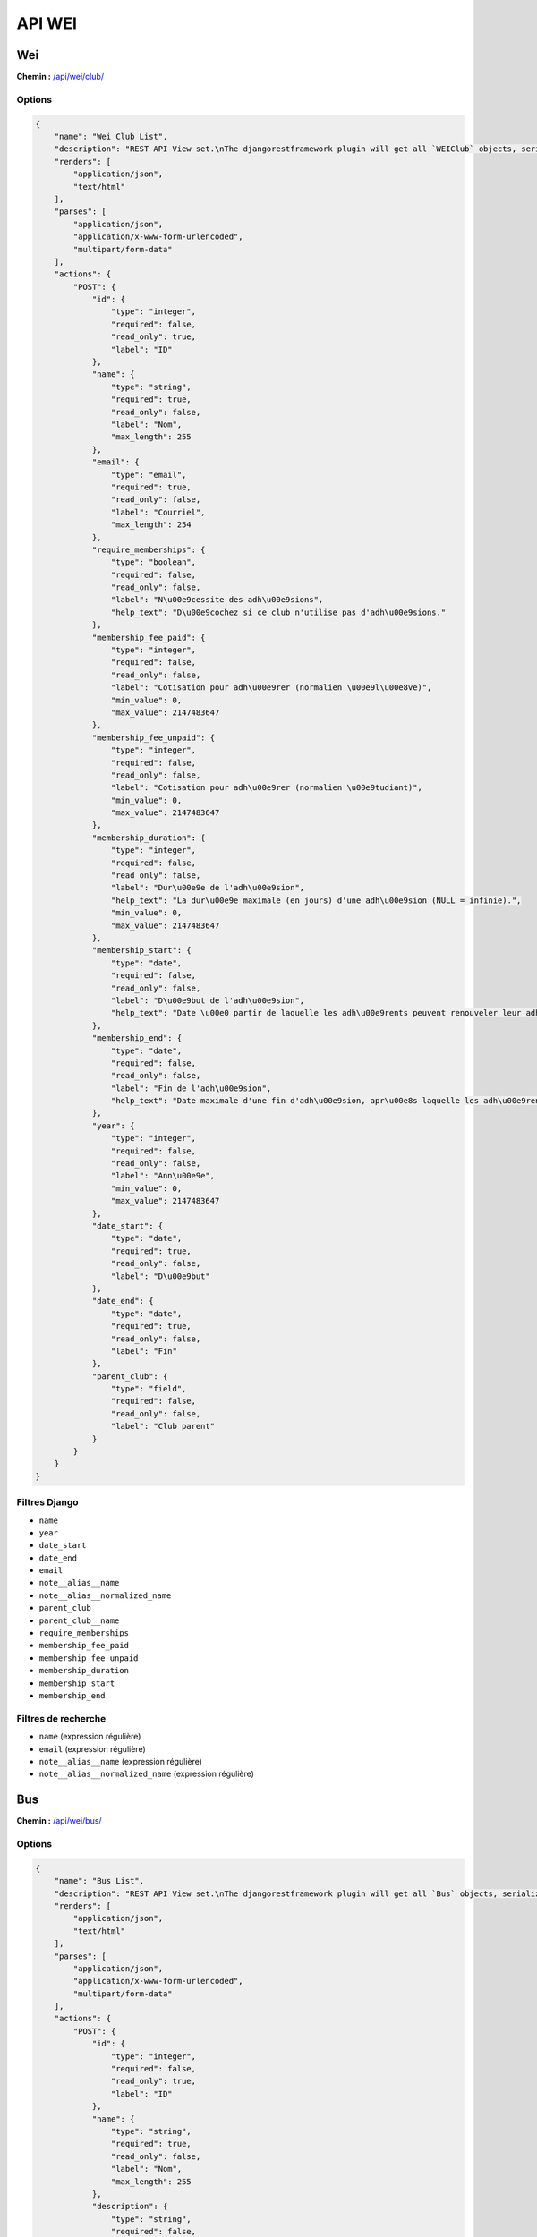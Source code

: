 API WEI
=======

Wei
---

**Chemin :** `/api/wei/club/ <https://note.crans.org/api/wei/club/>`_

Options
~~~~~~~

.. code:: json

  {
      "name": "Wei Club List",
      "description": "REST API View set.\nThe djangorestframework plugin will get all `WEIClub` objects, serialize it to JSON with the given serializer,\nthen render it on /api/wei/club/",
      "renders": [
          "application/json",
          "text/html"
      ],
      "parses": [
          "application/json",
          "application/x-www-form-urlencoded",
          "multipart/form-data"
      ],
      "actions": {
          "POST": {
              "id": {
                  "type": "integer",
                  "required": false,
                  "read_only": true,
                  "label": "ID"
              },
              "name": {
                  "type": "string",
                  "required": true,
                  "read_only": false,
                  "label": "Nom",
                  "max_length": 255
              },
              "email": {
                  "type": "email",
                  "required": true,
                  "read_only": false,
                  "label": "Courriel",
                  "max_length": 254
              },
              "require_memberships": {
                  "type": "boolean",
                  "required": false,
                  "read_only": false,
                  "label": "N\u00e9cessite des adh\u00e9sions",
                  "help_text": "D\u00e9cochez si ce club n'utilise pas d'adh\u00e9sions."
              },
              "membership_fee_paid": {
                  "type": "integer",
                  "required": false,
                  "read_only": false,
                  "label": "Cotisation pour adh\u00e9rer (normalien \u00e9l\u00e8ve)",
                  "min_value": 0,
                  "max_value": 2147483647
              },
              "membership_fee_unpaid": {
                  "type": "integer",
                  "required": false,
                  "read_only": false,
                  "label": "Cotisation pour adh\u00e9rer (normalien \u00e9tudiant)",
                  "min_value": 0,
                  "max_value": 2147483647
              },
              "membership_duration": {
                  "type": "integer",
                  "required": false,
                  "read_only": false,
                  "label": "Dur\u00e9e de l'adh\u00e9sion",
                  "help_text": "La dur\u00e9e maximale (en jours) d'une adh\u00e9sion (NULL = infinie).",
                  "min_value": 0,
                  "max_value": 2147483647
              },
              "membership_start": {
                  "type": "date",
                  "required": false,
                  "read_only": false,
                  "label": "D\u00e9but de l'adh\u00e9sion",
                  "help_text": "Date \u00e0 partir de laquelle les adh\u00e9rents peuvent renouveler leur adh\u00e9sion."
              },
              "membership_end": {
                  "type": "date",
                  "required": false,
                  "read_only": false,
                  "label": "Fin de l'adh\u00e9sion",
                  "help_text": "Date maximale d'une fin d'adh\u00e9sion, apr\u00e8s laquelle les adh\u00e9rents doivent la renouveler."
              },
              "year": {
                  "type": "integer",
                  "required": false,
                  "read_only": false,
                  "label": "Ann\u00e9e",
                  "min_value": 0,
                  "max_value": 2147483647
              },
              "date_start": {
                  "type": "date",
                  "required": true,
                  "read_only": false,
                  "label": "D\u00e9but"
              },
              "date_end": {
                  "type": "date",
                  "required": true,
                  "read_only": false,
                  "label": "Fin"
              },
              "parent_club": {
                  "type": "field",
                  "required": false,
                  "read_only": false,
                  "label": "Club parent"
              }
          }
      }
  }

Filtres Django
~~~~~~~~~~~~~~

* ``name``
* ``year``
* ``date_start``
* ``date_end``
* ``email``
* ``note__alias__name``
* ``note__alias__normalized_name``
* ``parent_club``
* ``parent_club__name``
* ``require_memberships``
* ``membership_fee_paid``
* ``membership_fee_unpaid``
* ``membership_duration``
* ``membership_start``
* ``membership_end``

Filtres de recherche
~~~~~~~~~~~~~~~~~~~~

* ``name`` (expression régulière)
* ``email`` (expression régulière)
* ``note__alias__name`` (expression régulière)
* ``note__alias__normalized_name`` (expression régulière)

Bus
---

**Chemin :** `/api/wei/bus/ <https://note.crans.org/api/wei/bus/>`_

Options
~~~~~~~

.. code:: json

  {
      "name": "Bus List",
      "description": "REST API View set.\nThe djangorestframework plugin will get all `Bus` objects, serialize it to JSON with the given serializer,\nthen render it on /api/wei/bus/",
      "renders": [
          "application/json",
          "text/html"
      ],
      "parses": [
          "application/json",
          "application/x-www-form-urlencoded",
          "multipart/form-data"
      ],
      "actions": {
          "POST": {
              "id": {
                  "type": "integer",
                  "required": false,
                  "read_only": true,
                  "label": "ID"
              },
              "name": {
                  "type": "string",
                  "required": true,
                  "read_only": false,
                  "label": "Nom",
                  "max_length": 255
              },
              "description": {
                  "type": "string",
                  "required": false,
                  "read_only": false,
                  "label": "Description"
              },
              "information_json": {
                  "type": "string",
                  "required": false,
                  "read_only": false,
                  "label": "Informations sur le questionnaire",
                  "help_text": "Informations sur le sondage pour les nouveaux membres, encod\u00e9es en JSON"
              },
              "wei": {
                  "type": "field",
                  "required": true,
                  "read_only": false,
                  "label": "WEI"
              }
          }
      }
  }

Filtres Django
~~~~~~~~~~~~~~

* ``name``
* ``wei``
* ``description``

Filtres de recherche
~~~~~~~~~~~~~~~~~~~~

* ``name`` (expression régulière)
* ``wei__name`` (expression régulière)
* ``description`` (expression régulière)

Équipe de bus
-------------

**Chemin :** `/api/wei/team/ <https://note.crans.org/api/wei/team/>`_

Options
~~~~~~~

.. code:: json

  {
      "name": "Bus Team List",
      "description": "REST API View set.\nThe djangorestframework plugin will get all `BusTeam` objects, serialize it to JSON with the given serializer,\nthen render it on /api/wei/team/",
      "renders": [
          "application/json",
          "text/html"
      ],
      "parses": [
          "application/json",
          "application/x-www-form-urlencoded",
          "multipart/form-data"
      ],
      "actions": {
          "POST": {
              "id": {
                  "type": "integer",
                  "required": false,
                  "read_only": true,
                  "label": "ID"
              },
              "name": {
                  "type": "string",
                  "required": true,
                  "read_only": false,
                  "label": "Nom",
                  "max_length": 255
              },
              "color": {
                  "type": "integer",
                  "required": true,
                  "read_only": false,
                  "label": "Couleur",
                  "help_text": "La couleur du T-Shirt, stock\u00e9 sous la forme de son \u00e9quivalent num\u00e9rique",
                  "min_value": 0,
                  "max_value": 2147483647
              },
              "description": {
                  "type": "string",
                  "required": false,
                  "read_only": false,
                  "label": "Description"
              },
              "bus": {
                  "type": "field",
                  "required": true,
                  "read_only": false,
                  "label": "Bus"
              }
          }
      }
  }

Filtres Django
~~~~~~~~~~~~~~

* ``name``
* ``bus``
* ``color``
* ``description``
* ``bus__wei``

Filtres de recherche
~~~~~~~~~~~~~~~~~~~~

* ``name`` (expression régulière)
* ``bus__name`` (expression régulière)
* ``bus__wei__name`` (expression régulière)
* ``description`` (expression régulière)

Rôle au wei
-----------

**Chemin :** `/api/wei/role/ <https://note.crans.org/api/wei/role/>`_

Options
~~~~~~~

.. code:: json

  {
      "name": "Wei Role List",
      "description": "REST API View set.\nThe djangorestframework plugin will get all `WEIRole` objects, serialize it to JSON with the given serializer,\nthen render it on /api/wei/role/",
      "renders": [
          "application/json",
          "text/html"
      ],
      "parses": [
          "application/json",
          "application/x-www-form-urlencoded",
          "multipart/form-data"
      ],
      "actions": {
          "POST": {
              "id": {
                  "type": "integer",
                  "required": false,
                  "read_only": true,
                  "label": "ID"
              },
              "name": {
                  "type": "string",
                  "required": true,
                  "read_only": false,
                  "label": "Nom",
                  "max_length": 255
              },
              "for_club": {
                  "type": "field",
                  "required": false,
                  "read_only": false,
                  "label": "S'applique au club"
              },
              "permissions": {
                  "type": "field",
                  "required": true,
                  "read_only": false,
                  "label": "Permissions"
              }
          }
      }
  }

Filtres Django
~~~~~~~~~~~~~~

* ``name``
* ``permissions``
* ``memberships``

Filtres de recherche
~~~~~~~~~~~~~~~~~~~~

* ``name`` (expression régulière)

Participant au wei
------------------

**Chemin :** `/api/wei/registration/ <https://note.crans.org/api/wei/registration/>`_

Options
~~~~~~~

.. code:: json

  {
      "name": "Wei Registration List",
      "description": "REST API View set.\nThe djangorestframework plugin will get all WEIRegistration objects, serialize it to JSON with the given serializer,\nthen render it on /api/wei/registration/",
      "renders": [
          "application/json",
          "text/html"
      ],
      "parses": [
          "application/json",
          "application/x-www-form-urlencoded",
          "multipart/form-data"
      ],
      "actions": {
          "POST": {
              "id": {
                  "type": "integer",
                  "required": false,
                  "read_only": true,
                  "label": "ID"
              },
              "soge_credit": {
                  "type": "boolean",
                  "required": false,
                  "read_only": false,
                  "label": "Cr\u00e9dit de la Soci\u00e9t\u00e9 g\u00e9n\u00e9rale"
              },
              "caution_check": {
                  "type": "boolean",
                  "required": false,
                  "read_only": false,
                  "label": "Ch\u00e8que de caution donn\u00e9"
              },
              "birth_date": {
                  "type": "date",
                  "required": true,
                  "read_only": false,
                  "label": "Date de naissance"
              },
              "gender": {
                  "type": "choice",
                  "required": true,
                  "read_only": false,
                  "label": "Genre",
                  "choices": [
                      {
                          "value": "male",
                          "display_name": "Homme"
                      },
                      {
                          "value": "female",
                          "display_name": "Femme"
                      },
                      {
                          "value": "nonbinary",
                          "display_name": "Non-binaire"
                      }
                  ]
              },
              "clothing_cut": {
                  "type": "choice",
                  "required": true,
                  "read_only": false,
                  "label": "Coupe de v\u00eatement",
                  "choices": [
                      {
                          "value": "male",
                          "display_name": "Homme"
                      },
                      {
                          "value": "female",
                          "display_name": "Femme"
                      }
                  ]
              },
              "clothing_size": {
                  "type": "choice",
                  "required": true,
                  "read_only": false,
                  "label": "Taille de v\u00eatement",
                  "choices": [
                      {
                          "value": "XS",
                          "display_name": "XS"
                      },
                      {
                          "value": "S",
                          "display_name": "S"
                      },
                      {
                          "value": "M",
                          "display_name": "M"
                      },
                      {
                          "value": "L",
                          "display_name": "L"
                      },
                      {
                          "value": "XL",
                          "display_name": "XL"
                      },
                      {
                          "value": "XXL",
                          "display_name": "XXL"
                      }
                  ]
              },
              "health_issues": {
                  "type": "string",
                  "required": false,
                  "read_only": false,
                  "label": "Probl\u00e8mes de sant\u00e9"
              },
              "emergency_contact_name": {
                  "type": "string",
                  "required": true,
                  "read_only": false,
                  "label": "Nom du contact en cas d'urgence",
                  "max_length": 255
              },
              "emergency_contact_phone": {
                  "type": "string",
                  "required": true,
                  "read_only": false,
                  "label": "T\u00e9l\u00e9phone du contact en cas d'urgence",
                  "max_length": 32
              },
              "first_year": {
                  "type": "boolean",
                  "required": false,
                  "read_only": false,
                  "label": "Premi\u00e8re ann\u00e9e",
                  "help_text": "Indique si l'utilisateur est nouveau dans l'\u00e9cole."
              },
              "information_json": {
                  "type": "string",
                  "required": false,
                  "read_only": false,
                  "label": "Informations sur l'inscription",
                  "help_text": "Informations sur l'inscription (bus pour les 2A+, questionnaire pour les 1A), encod\u00e9es en JSON"
              },
              "user": {
                  "type": "field",
                  "required": true,
                  "read_only": false,
                  "label": "Utilisateur"
              },
              "wei": {
                  "type": "field",
                  "required": true,
                  "read_only": false,
                  "label": "WEI"
              }
          }
      }
  }

Filtres Django
~~~~~~~~~~~~~~

* ``user``
* ``user__username``
* ``user__first_name``
* ``user__last_name``
* ``user__email``
* ``user__note__alias__name``
* ``user__note__alias__normalized_name``
* ``wei``
* ``wei__name``
* ``wei__email``
* ``wei__year``
* ``soge_credit``
* ``caution_check``
* ``birth_date``
* ``gender``
* ``clothing_cut``
* ``clothing_size``
* ``first_year``
* ``emergency_contact_name``
* ``emergency_contact_phone``

Filtres de recherche
~~~~~~~~~~~~~~~~~~~~

* ``user__username`` (expression régulière)
* ``user__first_name`` (expression régulière)
* ``user__last_name`` (expression régulière)
* ``user__email`` (expression régulière)
* ``user__note__alias__name`` (expression régulière)
* ``user__note__alias__normalized_name`` (expression régulière)
* ``wei__name`` (expression régulière)
* ``wei__email`` (expression régulière)
* ``health_issues`` (expression régulière)
* ``emergency_contact_name`` (expression régulière)
* ``emergency_contact_phone`` (expression régulière)

Adhésion au wei
---------------

**Chemin :** `/api/wei/membership/ <https://note.crans.org/api/wei/membership/>`_

Options
~~~~~~~

.. code:: json

  {
      "name": "Wei Membership List",
      "description": "REST API View set.\nThe djangorestframework plugin will get all `BusTeam` objects, serialize it to JSON with the given serializer,\nthen render it on /api/wei/membership/",
      "renders": [
          "application/json",
          "text/html"
      ],
      "parses": [
          "application/json",
          "application/x-www-form-urlencoded",
          "multipart/form-data"
      ],
      "actions": {
          "POST": {
              "id": {
                  "type": "integer",
                  "required": false,
                  "read_only": true,
                  "label": "ID"
              },
              "date_start": {
                  "type": "date",
                  "required": false,
                  "read_only": false,
                  "label": "L'adh\u00e9sion commence le"
              },
              "date_end": {
                  "type": "date",
                  "required": false,
                  "read_only": false,
                  "label": "L'adh\u00e9sion finit le"
              },
              "fee": {
                  "type": "integer",
                  "required": true,
                  "read_only": false,
                  "label": "Cotisation",
                  "min_value": 0,
                  "max_value": 2147483647
              },
              "user": {
                  "type": "field",
                  "required": true,
                  "read_only": false,
                  "label": "Utilisateur"
              },
              "club": {
                  "type": "field",
                  "required": true,
                  "read_only": false,
                  "label": "Club"
              },
              "bus": {
                  "type": "field",
                  "required": false,
                  "read_only": false,
                  "label": "Bus"
              },
              "team": {
                  "type": "field",
                  "required": false,
                  "read_only": false,
                  "label": "\u00c9quipe"
              },
              "registration": {
                  "type": "field",
                  "required": false,
                  "read_only": false,
                  "label": "Inscription au WEI"
              },
              "roles": {
                  "type": "field",
                  "required": true,
                  "read_only": false,
                  "label": "R\u00f4les"
              }
          }
      }
  }

Filtres Django
~~~~~~~~~~~~~~

* ``club__name``
* ``club__email``
* ``club__note__alias__name``
* ``club__note__alias__normalized_name``
* ``user__username``
* ``user__last_name``
* ``user__first_name``
* ``user__email``
* ``user__note__alias__name``
* ``user__note__alias__normalized_name``
* ``date_start``
* ``date_end``
* ``fee``
* ``roles``
* ``bus``
* ``bus__name``
* ``team``
* ``team__name``
* ``registration``

Tris possible
~~~~~~~~~~~~~

* ``id``
* ``date_start``
* ``date_end``

Filtres de recherche
~~~~~~~~~~~~~~~~~~~~

* ``club__name`` (expression régulière)
* ``club__email`` (expression régulière)
* ``club__note__alias__name`` (expression régulière)
* ``club__note__alias__normalized_name`` (expression régulière)
* ``user__username`` (expression régulière)
* ``user__last_name`` (expression régulière)
* ``user__first_name`` (expression régulière)
* ``user__email`` (expression régulière)
* ``user__note__alias__name`` (expression régulière)
* ``user__note__alias__normalized_name`` (expression régulière)
* ``roles__name`` (expression régulière)
* ``bus__name`` (expression régulière)
* ``team__name`` (expression régulière)

